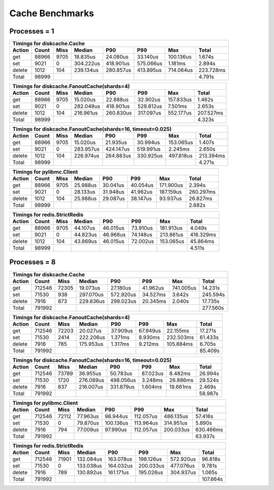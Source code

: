 Cache Benchmarks
================

Processes = 1
-------------

========= ========= ========= ========= ========= ========= ========= =========
Timings for diskcache.Cache
-------------------------------------------------------------------------------
   Action     Count      Miss    Median       P90       P99       Max     Total
========= ========= ========= ========= ========= ========= ========= =========
      get     88966      9705  18.835us  24.080us  33.140us 100.136us   1.674s
      set      9021         0 304.222us 418.901us 575.066us   1.181ms   2.894s
   delete      1012       104 239.134us 280.857us 413.895us 714.064us 223.728ms
    Total     98999                                                     4.791s
========= ========= ========= ========= ========= ========= ========= =========


========= ========= ========= ========= ========= ========= ========= =========
Timings for diskcache.FanoutCache(shards=4)
-------------------------------------------------------------------------------
   Action     Count      Miss    Median       P90       P99       Max     Total
========= ========= ========= ========= ========= ========= ========= =========
      get     88966      9705  15.020us  22.888us  32.902us 157.833us   1.462s
      set      9021         0 282.049us 418.901us 528.812us   7.501ms   2.653s
   delete      1012       104 216.961us 260.830us 317.097us 552.177us 207.527ms
    Total     98999                                                     4.323s
========= ========= ========= ========= ========= ========= ========= =========


========= ========= ========= ========= ========= ========= ========= =========
Timings for diskcache.FanoutCache(shards=16, timeout=0.025)
-------------------------------------------------------------------------------
   Action     Count      Miss    Median       P90       P99       Max     Total
========= ========= ========= ========= ========= ========= ========= =========
      get     88966      9705  15.020us  21.935us  30.994us 153.065us   1.407s
      set      9021         0 283.957us 424.147us 519.991us   2.245ms   2.650s
   delete      1012       104 226.974us 264.883us 330.925us 497.818us 213.394ms
    Total     98999                                                     4.271s
========= ========= ========= ========= ========= ========= ========= =========


========= ========= ========= ========= ========= ========= ========= =========
Timings for pylibmc.Client
-------------------------------------------------------------------------------
   Action     Count      Miss    Median       P90       P99       Max     Total
========= ========= ========= ========= ========= ========= ========= =========
      get     88966      9705  25.988us  30.041us  40.054us 171.900us   2.394s
      set      9021         0  28.133us  31.948us  41.962us 187.159us 260.297ms
   delete      1012       104  25.988us  29.087us  38.147us  93.937us  26.827ms
    Total     98999                                                     2.682s
========= ========= ========= ========= ========= ========= ========= =========


========= ========= ========= ========= ========= ========= ========= =========
Timings for redis.StrictRedis
-------------------------------------------------------------------------------
   Action     Count      Miss    Median       P90       P99       Max     Total
========= ========= ========= ========= ========= ========= ========= =========
      get     88966      9705  44.107us  46.015us  73.910us 181.913us   4.049s
      set      9021         0  44.823us  46.968us  74.148us 213.861us 416.329ms
   delete      1012       104  43.869us  46.015us  72.002us 153.065us  45.864ms
    Total     98999                                                     4.511s
========= ========= ========= ========= ========= ========= ========= =========


Processes = 8
-------------

========= ========= ========= ========= ========= ========= ========= =========
Timings for diskcache.Cache
-------------------------------------------------------------------------------
   Action     Count      Miss    Median       P90       P99       Max     Total
========= ========= ========= ========= ========= ========= ========= =========
      get    712546     72305  19.073us  27.180us  41.962us 741.005us  14.231s
      set     71530       938 297.070us 572.920us  34.527ms   3.642s  245.594s
   delete      7916       873 229.836us 298.023us  20.345ms   2.040s   17.735s
    Total    791992                                                   277.560s
========= ========= ========= ========= ========= ========= ========= =========


========= ========= ========= ========= ========= ========= ========= =========
Timings for diskcache.FanoutCache(shards=4)
-------------------------------------------------------------------------------
   Action     Count      Miss    Median       P90       P99       Max     Total
========= ========= ========= ========= ========= ========= ========= =========
      get    712546     72203  20.027us  37.909us  67.949us  22.155ms  17.271s
      set     71530      2414 222.206us   1.371ms   8.930ms 232.503ms  61.433s
   delete      7916       785 175.953us   1.317ms   9.212ms 105.884ms   6.705s
    Total    791992                                                    85.409s
========= ========= ========= ========= ========= ========= ========= =========


========= ========= ========= ========= ========= ========= ========= =========
Timings for diskcache.FanoutCache(shards=16, timeout=0.025)
-------------------------------------------------------------------------------
   Action     Count      Miss    Median       P90       P99       Max     Total
========= ========= ========= ========= ========= ========= ========= =========
      get    712546     73789  36.955us  50.783us  87.023us   8.482ms  26.994s
      set     71530      1720 276.089us 498.056us   3.248ms  26.886ms  29.524s
   delete      7916       837 216.007us 331.879us   1.604ms  19.661ms   2.469s
    Total    791992                                                    58.987s
========= ========= ========= ========= ========= ========= ========= =========


========= ========= ========= ========= ========= ========= ========= =========
Timings for pylibmc.Client
-------------------------------------------------------------------------------
   Action     Count      Miss    Median       P90       P99       Max     Total
========= ========= ========= ========= ========= ========= ========= =========
      get    712546     72112  77.963us  98.944us 112.057us 486.135us  57.416s
      set     71530         0  79.870us 100.136us 113.964us 314.951us   5.890s
   delete      7916       794  77.009us  97.990us 112.057us 200.033us 630.466ms
    Total    791992                                                    63.937s
========= ========= ========= ========= ========= ========= ========= =========


========= ========= ========= ========= ========= ========= ========= =========
Timings for redis.StrictRedis
-------------------------------------------------------------------------------
   Action     Count      Miss    Median       P90       P99       Max     Total
========= ========= ========= ========= ========= ========= ========= =========
      get    712546     71901 132.084us 163.078us 198.126us 572.920us  96.818s
      set     71530         0 133.038us 164.032us 200.033us 477.076us   9.781s
   delete      7916       789 130.892us 161.171us 195.026us 304.937us   1.065s
    Total    791992                                                   107.664s
========= ========= ========= ========= ========= ========= ========= =========
